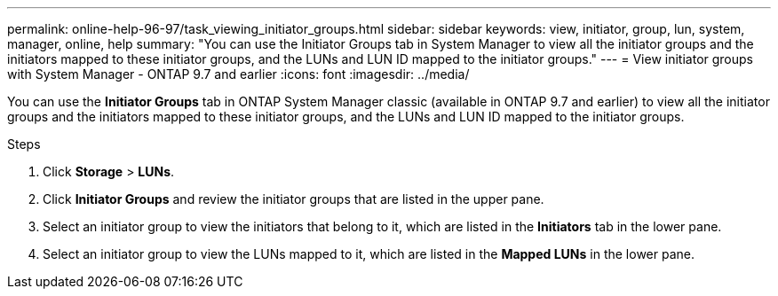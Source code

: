 ---
permalink: online-help-96-97/task_viewing_initiator_groups.html
sidebar: sidebar
keywords: view, initiator, group, lun, system, manager, online, help
summary: "You can use the Initiator Groups tab in System Manager to view all the initiator groups and the initiators mapped to these initiator groups, and the LUNs and LUN ID mapped to the initiator groups."
---
= View initiator groups with System Manager  - ONTAP 9.7 and earlier
:icons: font
:imagesdir: ../media/

[.lead]
You can use the *Initiator Groups* tab in ONTAP System Manager classic (available in ONTAP 9.7 and earlier) to view all the initiator groups and the initiators mapped to these initiator groups, and the LUNs and LUN ID mapped to the initiator groups.

.Steps

. Click *Storage* > *LUNs*.
. Click *Initiator Groups* and review the initiator groups that are listed in the upper pane.
. Select an initiator group to view the initiators that belong to it, which are listed in the *Initiators* tab in the lower pane.
. Select an initiator group to view the LUNs mapped to it, which are listed in the *Mapped LUNs* in the lower pane.
